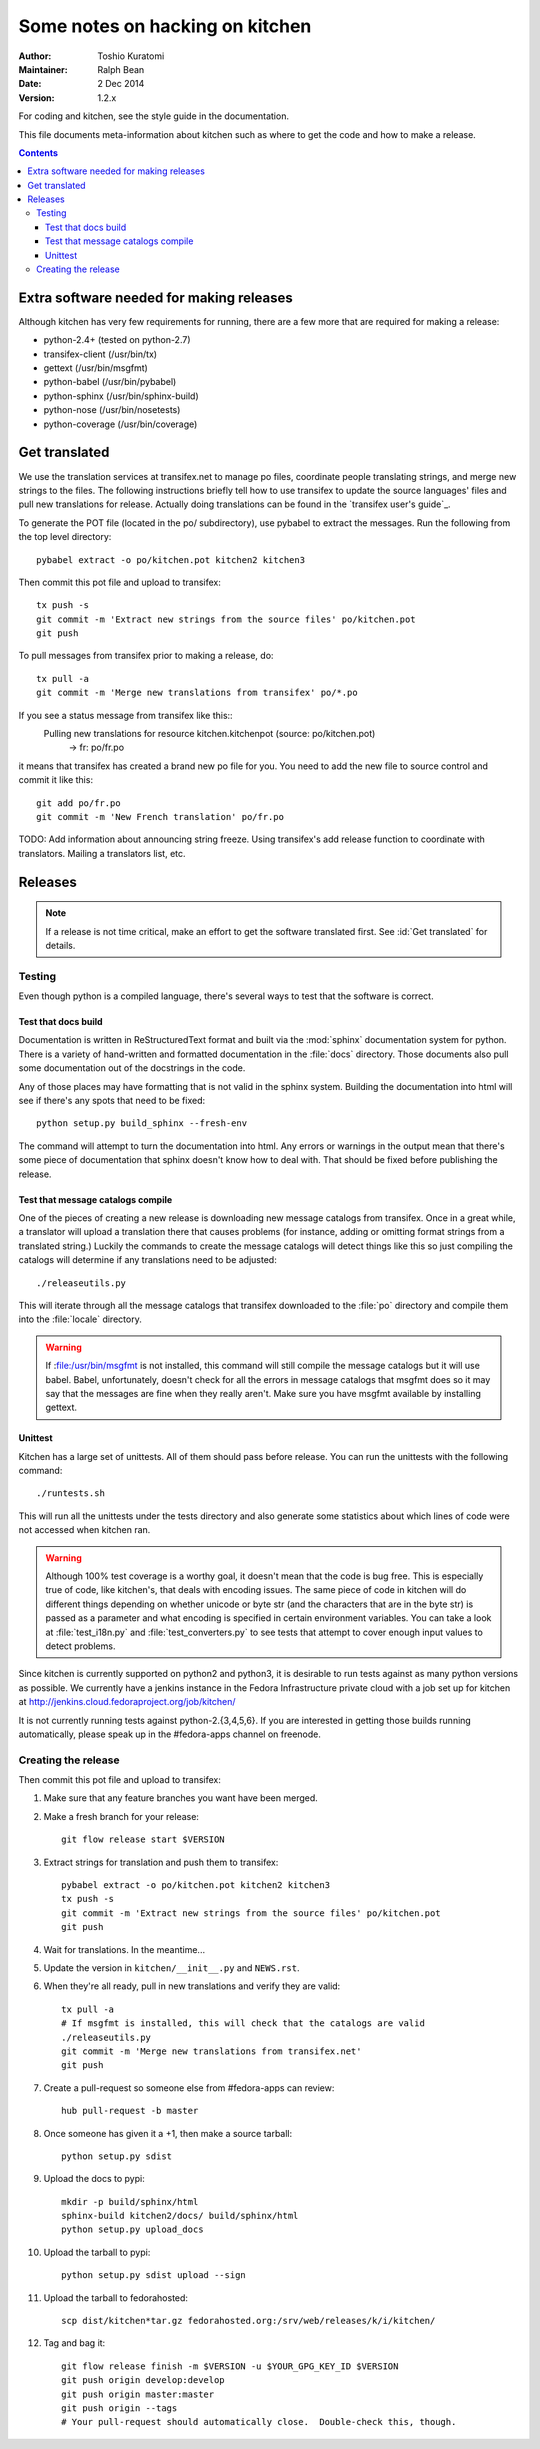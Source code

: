 ================================
Some notes on hacking on kitchen
================================

:Author: Toshio Kuratomi
:Maintainer: Ralph Bean
:Date: 2 Dec 2014
:Version: 1.2.x

For coding and kitchen, see the style guide in the documentation.

This file documents meta-information about kitchen such as where to get the
code and how to make a release.

.. contents::

-----------------------------------------
Extra software needed for making releases
-----------------------------------------
Although kitchen has very few requirements for running, there are a few more
that are required for making a release:

* python-2.4+ (tested on python-2.7)
* transifex-client (/usr/bin/tx)
* gettext (/usr/bin/msgfmt)
* python-babel (/usr/bin/pybabel)
* python-sphinx (/usr/bin/sphinx-build)
* python-nose (/usr/bin/nosetests)
* python-coverage (/usr/bin/coverage)

--------------
Get translated
--------------

We use the translation services at transifex.net to manage po files, coordinate
people translating strings, and merge new strings to the files.  The following
instructions briefly tell how to use transifex to update the source languages'
files and pull new translations for release.  Actually doing translations can
be found in the `transifex user's guide`_.

.. `transifex user's guide`:: http://help.transifex.net/user-guide/translating.html

To generate the POT file (located in the po/ subdirectory), use pybabel to
extract the messages.  Run the following from the top level directory::

  pybabel extract -o po/kitchen.pot kitchen2 kitchen3

Then commit this pot file and upload to transifex::

  tx push -s
  git commit -m 'Extract new strings from the source files' po/kitchen.pot
  git push

To pull messages from transifex prior to making a release, do::

  tx pull -a
  git commit -m 'Merge new translations from transifex' po/*.po

If you see a status message from transifex like this::
  Pulling new translations for resource kitchen.kitchenpot (source: po/kitchen.pot)
     -> fr: po/fr.po

it means that transifex has created a brand new po file for you.  You need to
add the new file to source control and commit it like this::

  git add po/fr.po
  git commit -m 'New French translation' po/fr.po


TODO: Add information about announcing string freeze.  Using transifex's add
release function to coordinate with translators.  Mailing a translators list,
etc.

--------
Releases
--------

.. note:: If a release is not time critical, make an effort to get the
    software translated first.  See :id:`Get translated` for details.

Testing
=======

Even though python is a compiled language, there's several ways to test that
the software is correct.

Test that docs build
--------------------

Documentation is written in ReStructuredText format and built via the
:mod:`sphinx` documentation system for python.  There is a variety of
hand-written and formatted documentation in the :file:`docs` directory.  Those
documents also pull some documentation out of the docstrings in the code.

Any of those places may have formatting that is not valid in the sphinx
system.  Building the documentation into html will see if there's any spots
that need to be fixed::

  python setup.py build_sphinx --fresh-env

The command will attempt to turn the documentation into html.  Any errors or
warnings in the output mean that there's some piece of documentation that
sphinx doesn't know how to deal with.  That should be fixed before publishing
the release.


Test that message catalogs compile
----------------------------------

One of the pieces of creating a new release is downloading new message
catalogs from transifex.  Once in a great while, a translator will upload a
translation there that causes problems (for instance, adding or omitting
format strings from a translated string.)  Luckily the commands to create the
message catalogs will detect things like this so just compiling the catalogs
will determine if any translations need to be adjusted::

    ./releaseutils.py

This will iterate through all the message catalogs that transifex downloaded
to the :file:`po` directory and compile them into the :file:`locale`
directory.

.. warning:: If :file:/usr/bin/msgfmt is not installed, this command will still
    compile the message catalogs but it will use babel.  Babel, unfortunately,
    doesn't check for all the errors in message catalogs that msgfmt does so
    it may say that the messages are fine when they really aren't.  Make sure
    you have msgfmt available by installing gettext.

Unittest
--------

Kitchen has a large set of unittests.  All of them should pass before release.
You can run the unittests with the following command::

    ./runtests.sh

This will run all the unittests under the tests directory and also generate
some statistics about which lines of code were not accessed when kitchen ran.

.. warning:: Although 100% test coverage is a worthy goal, it doesn't mean
    that the code is bug free.  This is especially true of code, like
    kitchen's, that deals with encoding issues.  The same piece of code in
    kitchen will do different things depending on whether unicode or byte str
    (and the characters that are in the byte str) is passed as a parameter and
    what encoding is specified in certain environment variables.  You can take
    a look at :file:`test_i18n.py` and :file:`test_converters.py` to see tests
    that attempt to cover enough input values to detect problems.

Since kitchen is currently supported on python2 and python3, it is desirable to
run tests against as many python versions as possible.  We currently have a
jenkins instance in the Fedora Infrastructure private cloud with a job set up
for kitchen at http://jenkins.cloud.fedoraproject.org/job/kitchen/

It is not currently running tests against python-2.{3,4,5,6}.  If you are
interested in getting those builds running automatically, please speak up in
the #fedora-apps channel on freenode.

Creating the release
====================


Then commit this pot file and upload to transifex:

1. Make sure that any feature branches you want have been merged.

2. Make a fresh branch for your release::

    git flow release start $VERSION

3. Extract strings for translation and push them to transifex::

    pybabel extract -o po/kitchen.pot kitchen2 kitchen3
    tx push -s
    git commit -m 'Extract new strings from the source files' po/kitchen.pot
    git push

4. Wait for translations.  In the meantime...
5. Update the version in ``kitchen/__init__.py`` and ``NEWS.rst``.
6. When they're all ready, pull in new translations and verify they are valid::

    tx pull -a
    # If msgfmt is installed, this will check that the catalogs are valid
    ./releaseutils.py
    git commit -m 'Merge new translations from transifex.net'
    git push

7. Create a pull-request so someone else from #fedora-apps can review::

    hub pull-request -b master

8. Once someone has given it a +1, then make a source tarball::

    python setup.py sdist

9. Upload the docs to pypi::

    mkdir -p build/sphinx/html
    sphinx-build kitchen2/docs/ build/sphinx/html
    python setup.py upload_docs

10. Upload the tarball to pypi::

     python setup.py sdist upload --sign

11. Upload the tarball to fedorahosted::

     scp dist/kitchen*tar.gz fedorahosted.org:/srv/web/releases/k/i/kitchen/

12. Tag and bag it::

     git flow release finish -m $VERSION -u $YOUR_GPG_KEY_ID $VERSION
     git push origin develop:develop
     git push origin master:master
     git push origin --tags
     # Your pull-request should automatically close.  Double-check this, though.
